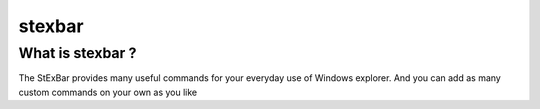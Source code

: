 
.. index::
   pair: Windows; stexbar
   pair: Tools; stexbar

.. _stexbar:

==================
stexbar
==================


.. seealso::

   - http://code.google.com/p/stexbar/
   - http://tools.tortoisesvn.net/


What is stexbar ?
=================

The StExBar provides many useful commands for your everyday use of Windows
explorer. And you can add as many custom commands on your own as you like

